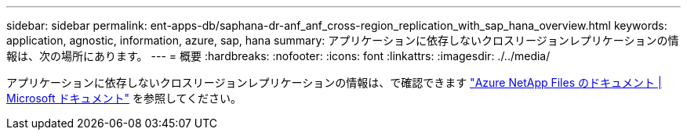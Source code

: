---
sidebar: sidebar 
permalink: ent-apps-db/saphana-dr-anf_anf_cross-region_replication_with_sap_hana_overview.html 
keywords: application, agnostic, information, azure, sap, hana 
summary: アプリケーションに依存しないクロスリージョンレプリケーションの情報は、次の場所にあります。 
---
= 概要
:hardbreaks:
:nofooter: 
:icons: font
:linkattrs: 
:imagesdir: ./../media/


アプリケーションに依存しないクロスリージョンレプリケーションの情報は、で確認できます https://docs.microsoft.com/en-us/azure/azure-netapp-files/["Azure NetApp Files のドキュメント | Microsoft ドキュメント"^] を参照してください。
